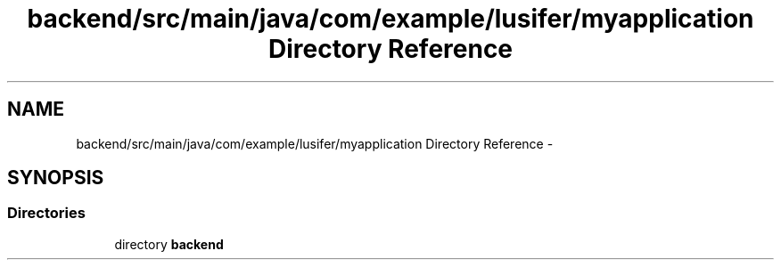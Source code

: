 .TH "backend/src/main/java/com/example/lusifer/myapplication Directory Reference" 3 "Fri May 29 2015" "Version 0.1" "Antardhwani" \" -*- nroff -*-
.ad l
.nh
.SH NAME
backend/src/main/java/com/example/lusifer/myapplication Directory Reference \- 
.SH SYNOPSIS
.br
.PP
.SS "Directories"

.in +1c
.ti -1c
.RI "directory \fBbackend\fP"
.br
.in -1c
